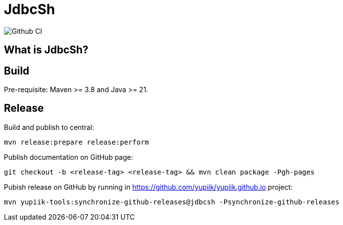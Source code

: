 = JdbcSh

image::https://github.com/yupiik/jdbcsh/actions/workflows/maven.yml/badge.svg?branch=master[Github CI,float="right"]

== What is JdbcSh?

== Build

Pre-requisite: Maven >= 3.8 and Java >= 21.

== Release

Build and publish to central:

[source, bash]
----
mvn release:prepare release:perform
----

Publish documentation on GitHub page:

[source, bash]
----
git checkout -b <release-tag> <release-tag> && mvn clean package -Pgh-pages
----

Pubish release on GitHub by running in https://github.com/yupiik/yupiik.github.io project:

[source, bash]
----
mvn yupiik-tools:synchronize-github-releases@jdbcsh -Psynchronize-github-releases
----
